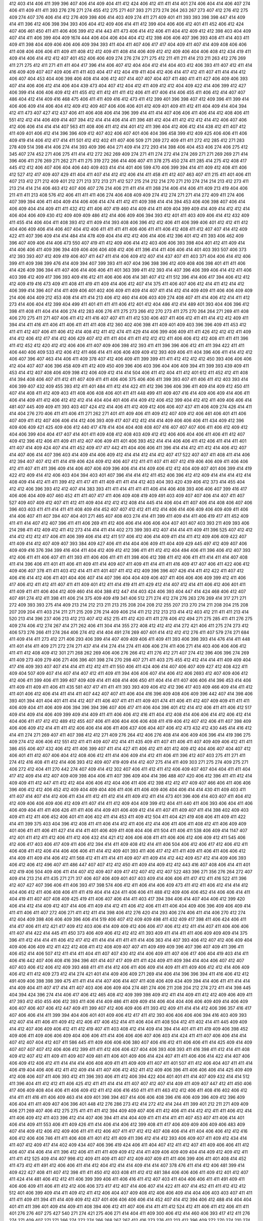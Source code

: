 412
403
414
406
411
399
396
407
406
414
409
404
411
412
424
406
412
411
411
414
401
274
406
404
414
406
407
274
406
411
409
411
411
393
276
276
271
274
455
412
275
271
407
393
271
273
274
264
263
267
273
407
412
276
412
275
409
274
407
376
406
414
412
276
409
398
406
414
403
409
274
411
271
409
401
411
393
393
398
398
447
414
409
414
411
396
412
406
398
394
393
406
404
412
409
406
414
411
412
399
404
406
406
412
401
411
452
406
412
424
407
406
461
450
411
411
406
406
399
412
414
443
411
473
406
414
412
406
411
404
412
409
412
412
398
403
404
409
407
414
411
406
399
404
409
1674
444
406
404
406
404
404
412
412
398
406
406
407
396
393
408
411
414
403
411
409
411
398
404
409
406
406
406
409
394
393
411
404
411
407
406
417
417
404
409
411
407
414
409
408
406
406
411
408
406
406
406
411
409
411
408
412
412
409
411
408
414
406
409
412
412
409
406
404
406
408
412
434
419
411
409
414
406
414
412
412
407
401
452
406
406
409
274
276
274
271
275
412
211
411
211
414
213
211
263
412
276
269
411
271
275
412
411
271
411
411
404
417
396
414
406
407
412
404
404
412
414
404
403
412
406
393
411
407
412
411
414
416
409
409
407
407
409
406
411
411
403
404
417
412
404
419
411
404
412
406
414
417
412
411
407
411
414
414
412
406
407
404
453
404
406
398
406
408
414
406
412
407
414
407
407
404
407
411
480
411
411
427
406
409
406
393
407
414
406
406
412
414
406
404
439
473
404
407
412
404
412
411
409
412
412
404
409
422
414
406
399
412
427
406
399
414
406
406
409
412
411
455
412
411
412
411
411
412
406
411
417
406
414
406
455
411
406
412
414
407
407
486
404
412
414
409
416
468
475
406
411
411
409
416
412
473
411
412
399
401
396
398
407
412
409
396
411
399
414
406
406
409
414
406
404
412
409
412
409
407
406
406
406
401
412
409
401
409
411
412
411
404
409
414
404
394
412
411
473
407
427
412
437
406
411
406
408
406
414
396
399
414
411
414
407
406
406
411
406
414
412
408
406
411
551
412
412
414
406
409
414
407
394
412
414
414
406
414
411
396
481
412
404
411
412
412
412
414
412
406
407
406
412
406
406
414
414
414
407
563
411
408
406
411
412
414
401
412
411
396
404
412
406
412
414
438
412
411
407
412
411
409
401
406
412
414
396
396
409
412
407
402
406
407
401
406
404
396
458
399
412
409
425
406
406
411
406
409
419
414
406
412
417
414
411
501
412
412
402
411
407
406
509
271
269
272
409
411
411
272
412
285
412
271
283
278
409
514
398
414
406
274
414
393
409
396
404
271
409
414
272
293
414
398
406
404
453
406
274
406
275
412
345
407
274
452
271
406
275
411
414
412
272
262
269
409
274
271
411
274
272
414
274
269
271
271
269
269
271
414
396
406
411
276
269
271
262
271
411
275
319
272
266
414
406
407
411
378
275
450
274
411
285
414
275
412
408
417
445
412
412
406
407
406
404
406
440
409
403
414
414
401
406
599
470
406
399
394
414
411
409
412
408
411
406
412
527
412
417
409
407
429
411
404
411
407
414
412
412
406
414
411
458
411
412
407
463
407
411
215
411
401
406
411
407
213
412
271
212
409
401
212
271
213
372
213
271
412
527
215
214
212
214
270
271
210
274
214
214
213
412
273
411
213
214
414
214
406
463
412
407
406
407
276
214
406
211
411
414
411
268
214
406
414
406
411
409
213
419
404
406
211
411
411
213
408
576
412
406
411
411
411
406
274
406
408
409
409
274
412
274
271
271
414
272
409
411
274
406
407
399
394
406
411
404
409
414
406
406
414
474
411
412
411
409
398
414
414
394
453
406
406
398
407
406
414
406
409
404
414
409
411
411
432
412
411
406
407
419
460
414
409
414
411
409
404
399
409
414
409
414
412
412
414
406
404
406
409
430
412
409
409
409
486
412
414
406
409
406
394
393
412
401
411
403
409
406
414
412
432
409
411
455
414
406
404
411
408
393
412
411
409
414
393
408
406
396
412
412
406
411
406
399
406
401
412
412
411
412
404
406
409
406
414
406
407
404
412
406
411
411
411
411
406
406
411
411
406
412
408
411
412
407
407
414
412
409
422
411
407
396
409
414
414
484
414
478
409
404
414
412
412
406
414
406
412
396
401
412
411
393
406
462
409
396
407
409
406
414
406
473
550
407
419
411
412
409
406
414
412
403
406
406
393
398
404
401
412
411
409
414
414
406
406
411
409
396
394
409
406
406
406
408
412
406
411
396
414
411
406
406
414
401
403
393
507
406
373
412
393
393
407
412
409
419
406
407
411
447
411
414
406
409
412
407
414
437
407
411
403
371
404
406
414
412
406
399
411
409
398
399
476
414
409
394
407
399
393
411
407
404
396
398
396
412
409
408
406
398
401
411
411
406
414
426
409
396
394
411
407
406
414
406
406
411
401
363
399
411
412
393
414
407
396
406
399
406
414
412
411
406
403
398
412
409
417
396
393
409
416
412
411
406
406
406
414
381
407
412
411
512
396
414
406
417
394
406
412
412
412
409
419
416
473
409
411
408
411
419
411
409
414
406
412
407
414
375
411
406
407
406
412
414
411
412
414
412
406
399
414
396
407
414
411
409
406
401
402
406
409
411
409
414
407
411
414
412
414
409
409
411
406
406
409
409
214
406
404
409
212
453
408
414
411
414
213
406
412
460
414
406
403
409
274
408
407
411
414
406
412
414
411
412
273
414
406
404
412
399
404
499
411
401
411
411
411
406
412
401
412
404
486
412
414
489
401
393
404
406
396
412
398
411
408
411
404
414
406
274
412
283
406
276
411
275
273
266
412
270
273
411
275
270
264
264
271
269
411
408
406
270
275
411
271
407
406
411
412
411
416
407
407
411
411
412
530
406
407
411
406
412
411
411
414
412
412
409
411
394
414
411
416
411
406
411
406
411
411
411
408
412
360
402
406
398
411
409
401
409
403
396
396
409
411
453
412
411
411
412
407
406
411
406
412
414
408
412
411
412
474
411
429
414
406
399
406
409
411
411
426
412
412
412
411
409
414
412
406
412
417
414
412
406
429
407
412
411
411
404
411
411
412
412
412
411
406
406
412
412
408
411
411
411
396
411
412
452
412
420
412
412
406
406
411
407
409
406
398
412
393
411
411
396
396
406
412
411
411
394
422
411
411
406
440
406
409
533
412
406
412
411
466
414
411
406
406
409
409
412
393
409
406
411
404
396
406
411
414
412
412
406
407
396
407
463
414
406
411
409
378
407
412
406
409
411
399
399
411
411
412
412
412
412
450
393
406
406
406
412
404
407
407
406
396
458
409
411
412
409
450
409
396
406
403
396
404
406
409
394
411
399
393
439
409
411
453
414
412
407
408
406
409
398
412
406
409
412
414
414
504
406
411
412
404
411
412
401
612
411
452
412
411
408
414
394
408
406
407
411
412
411
407
409
411
411
406
406
375
406
406
411
399
393
407
411
406
411
412
403
393
414
406
399
407
432
409
455
393
412
411
401
484
411
412
414
422
411
412
396
396
406
396
411
409
414
409
412
450
411
407
414
408
411
412
409
403
411
408
406
408
406
401
411
411
448
499
411
409
407
416
414
409
406
409
414
406
411
406
414
409
411
412
406
412
412
412
414
404
404
401
406
414
409
412
406
452
399
404
412
412
411
409
406
406
414
481
407
445
409
409
411
393
403
407
424
412
414
406
411
412
409
412
406
406
407
437
411
406
409
274
426
414
411
414
404
276
270
406
411
411
406
411
271
262
271
401
411
409
406
411
409
412
407
409
412
406
461
406
401
411
406
407
409
411
412
407
406
406
414
412
406
393
409
417
407
412
412
414
414
409
406
406
406
411
434
409
412
396
409
406
409
421
425
409
406
412
440
417
478
414
404
404
408
408
407
416
407
407
407
406
411
406
412
409
412
404
406
399
404
404
417
407
414
401
411
409
408
412
408
403
409
412
412
406
406
404
406
411
406
411
412
407
409
412
396
412
406
411
409
411
412
407
406
409
411
401
406
393
452
414
414
406
406
411
412
406
411
414
411
401
411
407
414
409
424
407
414
411
452
409
417
417
442
411
404
406
406
411
396
414
414
412
411
412
414
406
412
407
414
407
406
414
407
396
403
414
409
414
406
409
412
414
414
412
414
412
407
417
522
407
407
411
408
411
414
406
412
394
407
407
412
411
414
419
406
424
409
412
406
407
412
411
411
407
411
407
412
419
406
406
409
411
406
406
412
411
407
411
411
396
409
414
406
407
406
409
396
406
414
414
409
406
412
412
404
409
407
401
406
399
414
419
422
412
409
414
412
406
403
404
394
403
401
407
396
414
414
412
411
452
406
396
412
412
409
414
414
414
412
414
408
409
414
412
411
411
399
412
411
417
411
411
409
411
411
414
412
403
404
393
420
439
406
412
373
414
455
404
412
412
406
396
393
412
412
407
414
383
393
411
411
414
411
411
411
406
414
406
408
393
406
406
407
399
416
417
406
406
404
409
407
460
452
411
411
407
417
411
406
409
408
419
409
491
403
409
407
407
406
414
407
411
407
527
409
407
409
412
407
411
412
411
409
404
412
412
412
408
414
445
414
406
404
411
407
406
414
408
406
407
406
396
403
403
411
411
414
411
411
408
409
414
452
407
407
412
412
411
412
414
406
414
406
409
406
409
409
411
406
414
406
407
411
407
394
407
404
401
271
465
407
408
403
274
414
411
399
411
409
414
411
406
419
417
411
452
409
411
411
414
407
412
407
396
411
411
406
269
411
412
406
406
414
406
406
404
407
401
407
403
393
211
409
393
406
214
298
411
412
409
412
411
412
273
414
414
411
414
402
273
399
393
412
407
414
414
411
409
411
396
525
407
412
412
414
412
412
412
417
406
411
406
399
406
414
412
411
517
406
412
406
414
409
411
414
411
412
409
406
409
422
407
411
409
414
412
407
409
407
393
384
409
427
406
411
414
404
406
409
411
404
409
429
445
497
412
409
407
406
409
409
416
376
394
399
416
404
411
404
412
409
412
412
396
411
411
412
412
404
494
406
411
396
406
412
407
393
412
406
411
411
406
407
411
411
393
411
406
406
411
411
411
398
406
412
398
411
412
406
411
411
414
411
414
407
408
411
414
396
406
411
401
411
406
411
409
411
414
409
407
411
409
411
414
411
411
416
409
417
407
406
411
422
406
412
409
406
407
378
411
411
403
412
414
411
411
401
407
411
412
412
409
396
396
407
426
414
411
412
422
411
407
412
406
416
414
412
406
411
401
404
406
407
414
407
396
404
404
409
406
407
411
406
406
406
409
399
412
411
406
417
406
412
411
412
411
407
411
411
409
401
412
411
414
419
411
411
429
412
414
407
412
414
411
406
412
406
401
411
411
409
411
411
406
404
412
409
460
414
404
388
412
447
414
403
424
406
393
404
447
414
424
468
406
412
407
407
491
274
412
411
398
411
406
214
375
409
409
419
341
406
512
271
274
412
274
276
263
276
269
414
317
271
271
272
409
393
393
275
414
409
213
214
212
213
211
213
215
208
204
208
212
255
207
213
270
214
211
208
204
215
208
207
209
204
411
403
214
211
271
215
209
276
214
409
406
214
411
212
212
213
213
414
412
403
412
211
411
411
213
414
520
213
414
396
237
406
213
412
213
407
412
452
215
411
412
420
411
411
278
406
412
494
271
275
285
411
411
276
275
409
274
406
412
274
267
414
271
262
406
411
304
414
355
272
408
412
412
412
414
272
421
406
411
275
274
273
412
406
573
276
266
411
274
264
406
274
412
414
404
491
274
269
407
401
414
412
412
412
276
411
407
579
274
271
684
411
409
414
411
273
412
271
406
293
406
399
414
407
409
409
406
411
409
411
393
406
398
393
414
476
414
411
448
411
401
414
411
409
271
272
274
271
437
414
414
274
414
274
411
406
406
274
411
406
271
414
403
406
406
406
412
411
411
412
408
409
412
301
271
268
262
269
406
406
276
266
412
411
276
412
271
407
274
412
396
406
396
274
269
411
409
273
409
279
406
271
406
396
401
398
274
270
298
407
271
411
403
275
455
412
412
414
414
411
409
409
404
417
416
409
393
407
407
414
414
411
412
412
411
411
550
406
411
424
406
414
407
406
407
409
427
412
408
422
411
409
404
507
409
407
414
407
414
407
412
411
409
411
394
406
406
407
414
406
412
406
2693
412
407
409
406
412
412
406
411
399
406
411
399
407
409
409
414
411
408
414
406
450
411
404
414
411
407
406
406
414
396
453
414
406
411
409
411
409
411
406
411
435
581
407
417
411
411
411
393
393
409
406
412
412
396
417
403
409
466
409
414
411
412
411
401
406
412
406
414
411
414
411
407
442
407
407
411
406
404
416
396
409
408
406
409
396
442
407
414
398
406
393
401
394
401
404
401
411
414
412
407
411
406
407
411
411
411
409
401
474
411
406
411
412
407
409
409
411
411
411
406
409
404
411
406
409
406
394
396
394
396
407
406
417
411
406
404
396
401
412
414
412
406
411
411
406
412
517
409
414
409
414
406
409
399
409
414
409
411
411
406
406
412
416
411
404
412
408
414
406
406
414
412
406
412
414
404
406
411
417
412
412
489
412
455
407
406
411
406
404
406
406
408
411
419
406
412
407
412
406
411
407
398
409
406
406
409
412
414
411
411
412
406
406
414
406
411
406
437
406
404
407
406
412
473
432
412
430
445
414
416
412
414
411
274
271
269
407
411
407
398
412
412
271
409
276
264
412
406
276
408
414
406
409
406
396
414
419
396
275
409
274
412
406
406
412
551
412
411
411
409
407
412
414
411
435
409
411
407
411
406
411
407
409
409
406
412
411
411
386
455
406
407
432
406
412
411
406
399
407
411
414
427
411
406
412
411
401
412
409
412
404
406
407
404
407
412
406
401
411
412
407
406
404
412
408
406
412
411
414
406
409
414
412
411
406
411
396
412
407
403
275
411
271
411
274
412
416
408
411
412
414
406
393
412
409
407
419
409
414
412
407
275
414
411
409
303
271
275
274
409
275
271
406
272
412
404
411
270
442
274
407
409
414
412
302
407
406
411
412
411
412
406
409
407
407
404
404
411
411
404
417
412
409
414
412
407
409
409
398
404
406
411
407
396
409
404
414
396
488
407
420
406
412
396
411
411
412
414
409
409
411
412
447
411
412
412
404
406
406
412
404
406
411
406
412
398
412
412
417
409
407
466
406
411
406
406
396
406
412
412
406
452
412
409
404
409
404
406
411
406
411
406
409
406
404
406
414
414
430
411
409
403
411
411
407
414
407
414
412
406
411
434
411
412
411
412
414
411
409
412
411
414
473
401
396
406
414
403
407
411
404
412
412
409
406
406
409
406
412
409
411
407
414
411
412
409
404
409
399
412
404
411
440
411
406
393
406
404
411
406
406
409
404
411
411
406
426
411
411
406
414
409
401
406
409
412
414
411
407
411
409
407
411
414
398
402
409
403
409
411
412
411
406
452
406
401
411
406
402
411
414
453
411
409
412
504
411
404
421
419
408
406
411
409
411
422
414
411
399
375
403
404
396
412
408
411
411
406
414
412
411
406
412
414
406
411
406
411
408
412
411
406
409
409
401
406
411
411
406
411
427
414
414
411
401
406
409
411
408
404
406
411
504
411
406
411
538
406
409
414
1147
407
412
401
411
412
411
412
406
411
412
406
432
414
421
412
406
406
408
411
411
406
406
412
406
409
412
411
545
406
412
406
417
403
406
417
409
411
406
412
394
414
411
409
408
412
414
411
406
504
406
412
406
417
412
406
412
411
406
408
411
412
406
414
406
406
406
411
414
412
409
401
393
411
406
417
412
411
411
409
411
406
411
406
406
412
414
409
411
409
414
406
412
411
568
412
411
411
414
411
409
407
411
409
414
412
442
409
457
412
414
409
406
393
406
412
406
412
496
407
411
486
447
407
407
412
412
450
411
409
414
409
412
412
443
416
407
408
406
414
411
401
412
419
406
504
409
406
411
414
407
412
409
407
409
417
412
407
412
412
407
522
483
396
271
356
276
264
272
407
409
414
213
214
411
435
271
271
317
406
407
406
409
401
407
403
409
414
406
406
411
417
412
411
416
522
411
396
412
407
427
407
396
406
411
406
393
417
398
574
406
412
411
406
414
406
409
473
411
412
411
406
412
414
414
412
404
406
412
411
406
408
406
411
411
419
404
414
424
411
406
406
411
488
412
409
406
406
452
414
406
406
414
411
404
419
411
407
407
408
409
425
419
411
406
407
406
414
411
403
417
394
394
406
414
407
404
406
412
399
420
406
414
412
414
409
412
407
414
406
411
409
414
412
411
406
412
406
411
411
406
404
409
406
396
409
406
409
414
411
411
406
411
407
272
406
271
411
412
411
414
398
406
412
276
420
414
293
406
274
406
411
414
406
270
412
274
412
404
409
398
406
406
409
396
406
414
519
406
407
412
409
409
498
411
432
409
417
398
411
406
424
406
411
414
417
406
411
412
421
417
409
412
403
406
414
409
409
412
406
406
417
406
412
412
411
414
407
411
406
406
406
411
407
414
422
414
445
411
450
373
406
409
406
412
412
412
411
393
409
411
414
411
411
406
409
409
409
414
375
396
411
412
414
414
411
406
412
417
412
411
414
414
411
411
411
414
406
363
414
407
393
406
412
407
412
406
409
404
409
406
406
409
412
411
422
412
408
411
412
408
409
407
407
411
409
499
409
396
407
396
407
409
411
396
411
406
452
414
406
507
412
411
414
411
404
411
407
407
430
412
414
406
409
411
407
406
417
406
404
419
403
414
411
406
416
442
407
406
408
416
394
396
401
414
407
417
409
411
411
424
409
411
409
394
414
404
406
407
412
407
407
403
406
412
406
412
409
393
468
411
411
414
412
406
411
406
409
414
409
411
411
409
406
412
412
414
406
409
406
412
411
412
409
273
412
414
274
421
401
414
409
406
409
271
269
414
406
414
396
396
394
411
416
406
412
412
491
409
406
398
398
399
475
411
411
414
414
407
406
414
407
411
408
406
409
434
409
394
414
406
411
411
414
414
414
409
404
411
407
417
414
411
407
403
406
406
409
404
274
481
274
406
211
208
204
212
274
272
411
414
398
445
404
394
424
396
274
414
406
417
406
412
465
408
412
409
399
398
409
412
411
414
409
411
412
412
409
406
409
411
417
393
412
450
455
406
412
393
411
406
414
409
486
411
409
409
414
406
404
404
406
406
409
409
414
406
409
406
407
406
407
406
412
447
409
411
399
407
412
406
409
406
411
393
412
409
411
414
414
412
406
396
357
416
417
407
406
406
414
411
399
394
404
406
401
401
409
406
412
417
411
412
393
406
406
406
406
394
416
403
409
393
412
407
414
411
406
411
409
412
412
406
417
406
452
414
411
406
404
411
408
504
412
411
402
414
411
445
409
409
414
412
407
406
409
406
412
411
412
419
407
411
403
408
412
414
409
414
394
414
401
411
411
419
409
406
398
452
409
406
411
409
406
406
409
404
406
406
411
414
406
406
406
407
406
403
414
424
411
411
407
406
406
414
414
407
412
407
404
412
407
411
586
445
411
409
406
406
406
380
407
406
416
412
411
406
406
411
414
425
409
414
409
407
407
407
407
412
406
406
412
399
411
411
412
406
406
427
404
406
393
408
393
411
416
398
411
412
414
411
408
409
412
407
412
411
409
411
409
407
409
481
411
406
401
409
406
414
424
407
411
411
406
406
414
422
414
407
406
406
409
412
406
412
411
414
414
414
406
408
409
411
411
409
409
411
407
411
401
507
411
412
406
404
407
411
411
414
406
419
404
406
406
412
411
412
409
414
411
407
406
412
452
411
412
409
406
396
411
406
406
406
414
425
409
409
412
408
406
407
411
406
393
412
411
396
393
406
411
412
406
394
422
404
401
401
411
414
407
409
432
414
414
512
411
396
404
411
412
412
411
406
425
412
411
411
414
414
411
407
407
412
407
414
409
411
409
407
447
412
411
450
406
417
406
409
408
404
406
411
406
409
412
411
412
406
416
450
411
411
411
463
412
412
406
411
408
416
402
406
412
414
411
411
416
411
406
409
463
414
409
401
398
394
407
414
406
406
408
396
416
406
409
396
409
412
396
409
406
404
411
411
409
407
406
396
401
448
412
276
286
273
412
414
272
412
414
244
411
399
401
212
211
271
409
409
406
271
269
407
406
412
275
275
411
411
411
412
394
409
409
407
406
411
412
406
411
414
412
412
411
411
406
412
414
411
406
409
412
411
403
396
412
414
407
406
394
411
414
404
409
411
411
414
411
411
407
453
407
411
406
414
401
406
414
409
411
553
406
411
409
426
411
414
406
414
406
412
399
408
411
417
406
409
409
406
409
406
483
409
407
414
409
412
406
412
409
406
411
411
412
406
407
411
417
412
412
407
408
406
414
411
404
406
406
412
412
416
406
412
406
406
746
411
411
406
408
411
401
412
411
409
411
396
412
414
412
393
406
409
407
411
409
412
434
414
411
407
412
409
417
414
402
409
434
407
406
396
419
424
406
411
404
407
412
411
412
407
411
409
406
406
411
412
406
407
414
406
414
411
396
412
406
411
411
411
409
409
412
414
411
409
406
409
409
404
414
409
412
409
412
411
411
411
412
525
409
414
407
998
412
409
411
409
411
407
412
409
407
409
411
411
406
399
406
411
401
408
414
452
411
473
412
411
491
412
406
406
411
414
412
404
412
414
414
409
414
414
407
378
476
411
414
412
406
481
399
414
409
422
427
408
411
407
412
398
411
411
450
412
403
408
411
412
412
481
384
406
406
406
411
409
412
401
412
407
411
424
414
481
406
412
412
411
406
399
399
406
411
406
416
411
412
407
403
411
404
406
406
411
411
491
409
411
406
406
409
411
406
411
412
412
406
406
373
417
412
407
414
406
407
414
422
411
407
414
452
411
411
412
412
412
512
401
406
399
409
414
411
409
412
411
412
406
404
407
409
408
412
406
406
409
414
404
406
403
403
407
411
411
411
411
409
411
394
411
414
409
409
412
437
401
406
406
406
406
414
452
407
414
412
394
406
412
488
414
404
404
401
411
411
396
401
409
414
409
411
408
394
406
412
411
407
406
414
411
411
412
524
412
411
406
411
412
406
411
411
401
276
276
407
275
427
540
271
274
421
275
406
271
414
404
411
409
300
406
412
414
460
406
393
417
412
411
276
274
271
409
407
271
271
266
274
272
274
266
268
267
267
412
416
273
276
412
213
412
396
409
272
270
274
210
274
280
213
275
210
204
271
213
207
409
271
277
276
211
275
411
271
409
213
213
412
398
271
273
270
274
210
274
412
214
210
211
218
411
406
414
412
411
411
213
204
412
406
212
206
212
213
406
414
414
407
411
406
393
271
280
263
271
407
270
277
264
411
411
274
406
414
409
411
412
414
411
407
412
416
407
406
399
419
406
406
412
411
409
411
407
411
407
414
407
406
398
409
414
403
411
409
407
414
414
407
412
406
401
396
445
409
414
412
411
411
411
393
419
406
378
411
409
406
412
406
407
409
407
411
409
391
406
416
406
406
421
406
411
412
406
414
406
406
407
406
396
427
409
411
406
406
412
394
411
512
414
412
402
393
409
408
406
406
406
409
411
406
414
411
411
543
411
409
411
401
409
417
411
414
406
406
414
406
412
399
407
411
398
411
406
411
394
396
393
399
406
417
455
412
409
408
411
443
409
409
407
412
412
414
407
412
411
381
412
398
408
478
406
408
407
399
412
406
406
411
412
406
406
412
411
409
412
411
411
406
414
399
407
411
414
411
406
411
404
411
412
394
407
411
406
427
412
412
448
414
398
414
396
411
414
406
409
407
412
411
406
396
407
411
412
407
406
414
412
406
411
499
407
407
409
409
409
412
411
412
414
414
409
412
409
406
406
407
411
453
409
404
403
394
414
406
435
491
407
417
414
411
401
401
412
411
412
407
520
409
435
411
407
411
406
406
411
407
412
411
406
414
406
411
406
445
406
411
412
412
409
406
414
412
409
406
411
407
409
406
403
409
414
411
407
407
422
450
409
414
406
414
406
406
512
406
409
393
408
409
406
504
407
527
411
411
406
412
411
411
393
411
421
412
412
411
411
416
412
406
399
412
411
409
404
407
409
407
414
404
407
414
409
404
401
406
414
406
414
422
406
408
406
406
411
407
412
414
406
411
404
412
412
401
404
407
412
411
429
406
442
407
411
414
417
412
406
406
411
412
414
414
412
412
444
414
407
417
416
411
414
411
412
274
473
274
409
402
406
411
213
216
209
406
396
213
216
406
412
414
406
427
414
411
406
404
407
412
403
411
408
275
411
404
414
414
524
404
625
271
406
274
262
406
274
272
414
409
411
302
411
411
412
411
411
396
406
414
414
411
414
437
409
407
406
401
412
402
412
411
411
406
412
406
406
411
414
406
414
396
411
401
412
409
409
412
393
401
409
406
406
406
393
412
414
437
406
417
414
401
406
422
411
409
407
406
414
406
412
473
406
412
412
421
492
406
378
403
406
414
411
414
411
406
406
407
412
412
403
406
412
409
414
411
411
409
411
414
404
411
414
414
445
455
396
416
406
404
406
409
406
393
474
406
411
394
422
407
414
406
411
412
406
406
412
414
416
417
406
414
412
406
412
407
412
425
409
411
404
417
406
426
414
409
414
406
406
406
476
458
409
411
412
406
406
412
412
409
412
411
414
406
411
476
411
409
422
409
406
411
424
414
411
417
409
407
401
399
419
407
407
417
409
401
553
409
419
530
412
414
414
406
411
408
412
403
409
412
408
412
411
411
406
414
411
412
406
407
411
4405
437
409
396
408
412
402
409
399
407
411
406
406
406
407
411
411
408
399
406
440
411
407
412
414
414
407
411
411
412
407
412
411
411
414
409
543
412
406
411
411
412
411
407
414
411
409
411
412
466
414
396
407
412
406
411
407
414
406
414
407
411
406
403
406
414
409
409
411
416
408
394
448
412
409
411
409
412
411
404
414
409
407
440
494
407
411
406
406
409
435
411
453
407
414
412
484
432
406
409
545
452
406
412
409
453
411
406
411
412
401
406
412
409
406
412
396
411
406
406
406
411
406
411
414
412
406
408
406
412
411
414
407
409
409
430
406
412
409
411
406
404
407
409
412
406
411
393
411
404
394
406
409
406
404
412
412
412
412
407
412
409
411
406
417
412
409
411
409
411
406
398
409
408
411
429
414
406
378
406
411
412
409
455
406
422
453
403
407
412
401
411
411
435
406
401
406
414
412
416
424
412
406
412
399
396
546
407
412
406
412
412
407
411
406
403
403
352
412
412
411
275
411
406
412
398
504
409
212
207
411
412
215
412
218
409
411
399
214
412
213
411
214
213
211
209
220
411
406
411
409
411
411
412
416
406
393
273
274
411
409
452
406
412
411
314
406
417
274
277
411
275
409
411
412
414
276
406
288
412
274
274
406
401
406
409
452
406
406
406
406
406
411
419
401
406
406
412
406
411
414
414
517
404
409
414
412
406
401
409
411
411
406
412
404
411
406
406
458
416
409
411
409
409
412
409
427
414
411
404
411
406
407
409
452
409
393
411
406
412
411
476
409
411
411
406
396
407
414
432
408
412
412
406
408
404
409
406
412
412
414
406
414
406
411
414
411
411
411
406
412
412
412
401
442
416
414
406
407
406
412
411
411
412
398
406
399
402
394
396
406
414
406
411
412
412
411
412
406
409
407
411
406
406
412
443
407
406
421
409
394
411
411
411
411
412
406
412
408
407
404
403
417
412
409
406
411
406
408
407
409
406
412
409
406
406
406
412
412
406
411
434
411
399
406
412
408
414
409
411
429
1280
411
411
396
409
406
406
409
412
411
406
411
414
422
375
409
406
412
424
412
412
422
406
406
414
407
412
412
414
411
409
398
404
411
409
409
412
406
414
393
412
404
406
406
409
412
406
411
414
414
407
30469
406
409
463
409
412
406
414
457
411
409
409
404
404
414
411
396
481
468
452
468
406
409
409
412
404
414
414
406
404
411
406
411
409
432
414
414
407
406
411
411
411
411
407
414
406
399
414
406
409
408
483
409
411
414
403
407
412
409
412
406
406
406
486
409
414
408
406
412
406
412
409
414
548
406
414
414
398
393
411
411
412
409
412
406
411
457
411
407
414
416
411
408
404
401
398
406
411
406
414
406
403
406
412
401
404
414
411
414
406
409
417
411
414
411
403
412
407
406
396
407
411
411
409
412
409
406
406
407
409
409
414
407
409
404
409
411
407
412
412
411
403
408
409
407
494
412
406
401
414
403
394
409
406
406
275
409
275
266
274
406
411
411
411
412
401
403
409
417
409
515
412
414
403
274
275
437
271
411
396
393
404
401
414
407
406
414
407
473
414
412
412
414
412
411
404
399
411
411
396
401
412
406
406
406
213
409
401
412
274
411
406
280
277
269
409
416
411
406
406
406
409
276
403
411
404
409
409
406
412
406
414
404
407
407
412
414
411
409
409
414
404
407
394
409
406
407
412
411
407
414
401
406
411
411
406
414
412
403
434
406
411
399
406
409
412
407
411
406
398
407
411
406
398
411
406
412
411
406
404
404
476
412
409
409
411
406
409
411
419
411
406
411
394
398
393
401
406
407
408
411
411
409
411
393
411
404
453
407
409
406
411
406
414
412
409
406
406
414
409
398
430
403
499
406
396
414
408
409
465
409
406
408
409
414
411
411
453
412
414
442
406
411
412
406
905
411
414
414
406
406
406
417
401
407
406
409
411
411
412
406
401
406
411
407
414
412
401
407
414
406
407
393
406
393
412
409
411
412
412
416
412
407
412
406
529
409
407
412
414
406
406
406
416
417
407
406
473
406
412
409
407
412
406
414
411
412
412
399
404
411
411
406
414
396
419
411
406
409
406
407
393
411
411
406
412
409
404
402
406
411
411
396
409
409
411
393
414
411
412
442
401
411
406
414
406
411
406
411
396
411
409
411
412
399
411
407
401
406
411
378
411
399
409
414
412
414
412
407
473
404
414
406
411
409
403
407
411
409
411
458
414
411
393
406
407
406
407
564
409
412
414
404
406
411
406
411
412
414
406
407
409
408
411
406
411
408
408
409
411
411
412
396
409
414
407
412
409
411
412
414
407
414
419
409
411
406
414
411
407
412
406
411
406
409
409
412
406
402
408
411
406
406
412
407
414
411
408
412
414
414
414
411
414
399
412
412
409
396
406
406
401
412
406
512
599
411
412
411
468
414
411
404
408
393
407
439
412
401
409
406
414
412
407
411
411
409
406
408
411
411
409
411
406
404
412
409
406
408
406
427
414
412
412
412
414
414
412
409
602
383
411
452
478
404
409
411
561
406
411
407
412
412
411
406
411
407
409
412
406
452
406
406
406
380
411
406
411
411
412
427
414
409
414
411
412
406
409
412
414
414
409
411
409
408
412
399
403
409
417
411
411
412
412
408
403
409
412
324
409
411
273
274
411
406
271
412
406
274
411
409
396
411
411
399
411
407
406
406
213
204
204
411
214
406
401
406
414
394
404
394
402
396
271
273
414
409
411
407
406
412
271
520
1363
417
411
412
408
409
406
411
401
396
476
409
411
411
406
406
393
411
411
412
386
414
406
412
411
412
406
398
411
393
406
406
414
412
406
411
483
407
476
414
402
404
411
411
491
406
411
406
414
411
414
412
406
407
407
409
411
412
412
414
414
411
409
271
406
582
412
411
403
409
414
404
411
412
274
407
414
276
278
414
429
273
411
273
264
414
274
264
274
269
409
273
409
274
269
280
269
411
275
414
276
414
411
276
267
266
267
273
267
269
412
276
411
272
411
272
269
269
271
409
274
412
406
412
271
407
250
414
411
274
406
274
412
274
406
406
319
406
273
271
414
406
458
407
409
409
414
411
396
412
411
404
380
411
412
411
406
403
394
409
473
411
406
412
411
412
414
408
409
401
414
406
414
414
407
407
412
420
406
412
408
404
406
412
394
399
406
407
406
406
406
414
412
411
407
411
396
407
414
406
406
406
411
414
411
406
412
399
411
406
406
411
491
411
401
407
406
409
409
399
414
414
412
411
409
412
393
407
443
411
406
414
411
411
407
414
399
409
401
412
406
409
409
406
411
411
406
412
411
411
414
406
393
406
407
406
403
648
448
393
394
394
406
412
407
411
429
406
412
414
407
411
424
411
412
409
411
406
398
409
409
412
412
409
409
412
411
412
468
407
406
408
412
407
411
406
404
411
409
414
414
414
442
406
401
407
411
412
404
394
409
396
406
406
406
412
425
411
411
412
409
411
411
412
411
412
412
412
411
409
412
403
404
411
404
412
411
412
406
406
401
407
411
406
411
414
393
399
406
409
401
401
399
407
412
407
414
414
411
411
411
409
412
406
409
404
399
406
409
406
406
411
394
412
408
412
414
501
412
411
406
403
406
412
476
411
406
412
406
419
406
406
404
412
416
408
407
432
393
407
403
409
414
409
406
414
414
411
456
522
409
414
406
411
399
406
414
411
414
411
414
399
396
412
409
412
412
275
407
278
276
412
406
411
409
412
213
407
406
414
412
411
273
262
452
274
411
416
409
402
401
409
411
406
393
411
408
411
399
406
407
412
406
404
453
406
408
411
406
411
411
409
407
409
411
406
422
407
422
412
404
406
406
411
411
412
396
408
412
406
412
412
398
414
396
412
411
406
411
409
403
406
406
412
412
396
412
406
414
407
412
414
409
407
409
407
411
409
406
407
406
411
406
403
412
411
409
401
398
409
414
411
411
411
412
412
412
414
406
411
414
427
411
406
406
406
412
409
558
417
411
414
403
406
414
376
406
420
406
452
412
411
406
409
406
411
411
406
414
406
407
411
406
414
414
396
406
411
406
411
407
406
412
401
411
406
406
407
411
406
411
409
411
411
406
411
412
409
406
406
414
406
414
411
416
409
414
409
409
407
412
406
411
412
407
414
412
409
414
414
406
411
411
414
409
409
411
409
411
406
414
409
412
417
404
406
407
406
407
394
409
409
411
406
411
412
409
414
406
486
412
406
409
412
419
406
406
407
411
461
437
414
409
411
407
409
409
408
406
407
412
411
412
450
409
411
412
404
416
407
411
412
411
386
411
409
406
414
411
411
414
414
411
411
491
412
409
407
414
411
412
443
424
412
411
417
406
411
411
406
403
412
407
406
409
411
507
414
411
407
409
411
409
406
406
411
409
412
443
409
412
411
411
412
411
414
411
411
511
409
396
407
406
406
412
479
378
411
409
409
411
394
406
407
411
406
406
399
409
411
404
411
406
406
409
406
409
411
416
880
396
412
412
411
409
411
411
412
414
414
406
409
411
394
411
411
411
406
412
406
411
414
401
396
406
407
411
406
404
409
414
393
393
476
396
411
412
401
489
414
411
406
414
406
399
412
406
409
576
412
411
414
406
406
453
412
474
407
411
414
399
412
411
412
411
412
407
406
411
412
411
412
411
414
411
411
411
407
416
409
447
406
406
403
409
414
411
401
404
406
412
411
473
414
443
406
406
404
458
414
414
412
414
407
412
406
406
398
417
409
414
406
399
470
407
407
402
411
404
407
406
411
404
407
403
276
283
407
406
409
406
270
271
411
271
273
406
412
414
407
212
411
411
407
210
406
406
411
406
412
406
214
231
211
212
409
215
411
416
213
622
412
411
214
414
411
411
408
406
212
204
412
422
409
408
275
409
276
406
275
411
273
275
269
274
269
272
406
411
276
411
412
409
279
412
274
273
262
264
263
412
401
409
275
376
414
270
412
411
412
486
409
408
409
406
401
273
407
407
411
404
412
393
411
414
412
473
412
407
407
414
401
407
407
412
409
412
406
412
401
404
414
378
414
414
412
412
409
411
406
412
375
404
401
412
407
458
407
407
411
401
407
407
416
404
420
414
411
412
403
409
380
414
407
429
407
406
409
404
391
411
378
411
412
406
404
406
412
404
406
409
411
412
406
406
409
411
411
406
412
409
407
412
412
414
411
406
409
414
407
411
412
409
401
409
409
401
406
417
411
396
404
406
411
404
412
412
417
404
409
401
406
274
273
424
271
414
275
411
422
406
275
406
396
414
393
406
406
278
276
274
406
429
407
407
409
409
414
406
412
412
411
406
411
412
411
409
453
409
412
412
417
422
409
406
407
407
411
411
412
414
414
407
401
424
453
406
411
404
409
414
406
408
412
443
406
414
414
411
412
412
404
409
403
406
406
406
407
406
414
406
406
419
412
407
406
406
409
411
406
412
411
414
404
404
409
401
411
411
411
406
411
412
412
407
409
401
401
411
414
411
411
414
411
412
417
414
404
407
404
411
412
406
406
406
411
406
414
411
407
414
412
406
414
406
412
406
411
412
411
584
409
411
414
411
414
406
412
398
406
406
412
407
407
394
414
412
408
409
412
401
406
406
411
396
406
399
409
380
411
411
412
411
406
411
445
386
414
417
411
406
411
412
404
411
407
407
414
411
411
394
407
407
406
407
406
416
411
414
414
401
414
414
476
509
412
496
406
409
404
406
406
414
409
394
407
411
411
404
406
407
406
409
411
408
406
409
411
414
411
412
411
412
450
409
393
406
407
411
406
406
393
406
409
412
412
412
406
414
411
408
398
412
409
409
411
407
406
412
411
409
407
414
393
412
460
409
409
407
411
430
409
432
407
419
411
213
205
204
411
407
414
411
411
412
406
406
214
208
210
412
393
213
408
407
213
450
406
409
213
411
399
406
406
412
416
412
214
214
488
406
412
411
412
409
414
213
453
212
208
432
396
411
211
411
396
411
407
213
412
460
212
204
213
412
212
211
211
212
411
407
406
406
412
404
403
298
266
412
491
270
267
271
411
411
412
406
273
269
271
271
412
274
406
406
274
262
414
416
275
275
412
393
406
407
401
411
276
406
274
411
412
411
274
324
273
272
406
276
271
411
285
273
279
271
406
450
269
273
407
274
271
269
409
321
412
272
406
399
401
270
411
412
274
414
409
404
271
419
406
411
406
275
408
411
406
411
274
268
411
411
276
411
411
274
411
406
411
504
412
276
411
275
414
412
411
412
406
411
411
406
412
409
412
414
396
407
394
406
450
411
396
476
414
411
411
411
411
461
406
403
402
416
411
412
409
414
407
407
406
417
404
411
414
411
452
470
414
406
416
411
409
411
411
406
406
407
414
458
408
412
411
393
394
414
411
406
406
407
411
404
411
414
406
408
411
419
406
406
411
463
475
406
411
407
409
396
409
412
494
406
427
411
394
406
411
406
437
403
401
406
411
406
409
406
414
406
412
414
409
406
411
411
407
399
412
406
407
406
406
412
409
393
401
406
442
412
411
412
396
414
404
411
411
406
412
411
412
404
414
412
399
411
409
414
414
406
412
411
460
409
409
414
414
409
406
404
406
412
412
412
401
401
406
409
406
412
406
404
406
411
407
409
406
443
414
412
411
406
406
396
406
411
412
406
406
401
414
417
404
404
404
411
414
411
412
406
406
406
411
411
406
416
412
411
406
407
411
412
409
406
407
406
412
443
406
399
440
420
411
394
412
407
412
412
412
414
412
419
414
401
414
409
409
409
411
417
399
409
406
408
411
407
406
450
398
406
414
558
412
411
407
412
407
493
398
411
411
406
411
406
406
411
412
452
407
406
407
393
407
411
393
434
407
411
404
411
414
411
411
412
404
412
411
412
406
401
406
438
412
406
414
409
407
475
406
447
411
411
414
399
412
406
409
412
414
411
470
412
406
412
411
411
412
412
411
404
394
393
276
271
412
408
408
270
236
213
214
209
407
406
213
215
209
414
409
274
414
274
409
271
266
271
271
276
269
271
269
275
269
273
274
266
411
406
270
406
412
452
412
412
412
398
414
414
398
407
411
414
709
406
412
427
412
409
457
447
411
406
275
343
275
264
412
411
406
411
412
404
409
399
274
412
409
406
452
411
411
406
409
476
406
406
411
406
412
411
430
406
404
406
414
406
406
407
406
412
407
412
412
411
411
411
412
406
394
412
411
411
409
412
411
414
406
406
406
406
406
406
411
414
412
412
407
409
406
406
406
420
406
409
404
411
406
412
414
406
403
411
414
414
412
414
407
412
396
412
393
412
409
401
411
409
404
396
411
411
409
527
406
411
411
412
409
404
406
411
409
402
406
450
412
406
409
409
407
448
411
411
411
411
406
406
406
409
403
411
406
406
409
407
412
411
412
445
409
409
403
414
424
411
411
401
411
412
407
411
393
424
411
406
406
414
406
416
411
406
591
409
406
452
411
412
409
414
414
407
409
424
412
414
414
412
406
411
411
406
406
412
394
295
412
409
417
401
406
409
398
308
411
398
274
263
409
276
270
406
274
411
406
412
406
406
276
269
412
414
302
409
414
404
298
411
412
399
398
275
412
271
268
269
450
411
450
271
324
411
274
411
460
393
416
411
412
411
396
411
404
406
407
409
411
406
412
406
408
406
406
409
398
411
407
399
399
412
461
393
412
407
411
411
409
414
403
412
409
412
411
407
411
406
414
412
409
579
404
403
411
412
406
406
407
424
411
411
411
409
406
414
406
406
414
427
411
409
411
406
407
412
414
411
412
411
403
401
393
414
406
419
411
412
406
409
398
412
378
412
437
414
419
404
420
419
414
411
401
411
406
411
406
411
411
407
407
407
411
411
406
412
412
396
412
409
399
412
411
406
412
407
411
406
407
414
394
412
406
414
406
409
411
411
414
406
407
411
409
406
414
414
401
404
406
414
411
412
417
411
411
404
406
396
550
414
411
416
404
414
406
412
407
414
408
406
414
412
412
411
406
411
412
398
404
406
404
414
417
421
411
409
406
412
411
411
414
411
271
411
407
271
412
213
213
211
215
409
412
213
213
213
412
406
409
411
213
414
394
394
411
275
277
272
406
404
276
406
406
409
396
411
414
406
403
416
412
406
407
409
411
406
406
411
414
411
416
411
396
403
401
406
409
406
409
414
406
412
404
414
412
414
406
401
404
399
412
430
417
486
396
407
406
411
407
407
406
504
414
409
406
411
406
407
407
414
406
411
411
455
411
534
417
409
411
414
407
442
414
414
411
407
406
403
393
404
407
407
404
408
406
470
406
414
406
419
406
414
414
412
396
407
412
414
411
450
407
407
406
406
406
412
411
411
409
407
406
409
414
407
409
414
406
406
452
404
406
393
409
398
407
404
411
409
411
407
411
411
409
406
411
407
412
416
411
406
411
409
414
414
412
406
411
398
407
409
403
411
407
414
411
417
412
394
404
406
409
407
414
409
411
412
412
399
399
394
414
1131
406
409
442
409
409
406
412
407
411
411
409
411
414
412
412
406
406
406
396
399
404
401
412
406
411
404
403
406
404
396
409
414
412
412
412
404
411
411
411
414
411
409
412
426
411
452
406
411
406
404
406
396
401
401
412
414
414
540
407
407
478
414
407
396
406
411
411
412
453
407
411
411
419
412
406
406
607
406
403
412
407
406
394
409
409
411
414
407
409
411
396
419
411
411
411
396
411
411
408
412
398
404
409
414
412
411
412
414
407
411
407
409
444
411
404
411
412
442
412
411
411
407
406
406
512
408
417
412
412
406
412
412
411
411
406
406
406
401
406
404
401
545
411
396
399
406
407
437
407
434
414
411
386
411
407
411
398
408
414
411
416
412
409
406
407
414
404
412
411
412
406
412
401
476
411
411
409
411
411
396
414
411
457
411
406
412
533
489
411
406
398
406
414
398
394
406
406
411
409
406
407
424
411
411
412
406
409
406
409
404
411
409
411
409
453
494
412
414
411
414
411
411
419
399
403
414
398
453
414
411
409
404
407
411
442
406
406
414
412
411
414
406
394
409
414
412
407
412
412
406
407
409
409
414
407
407
411
406
406
404
409
486
288
412
468
414
403
406
412
414
412
407
403
411
211
412
210
211
406
422
404
411
453
407
272
409
404
414
411
274
411
279
411
401
271
412
273
406
271
406
406
412
275
406
412
274
412
412
406
414
409
414
401
409
455
412
409
411
406
406
412
404
412
411
406
406
407
411
517
411
411
412
401
414
412
396
401
411
406
406
427
404
416
411
406
406
455
411
411
409
409
411
412
402
396
406
409
452
406
411
402
399
406
411
399
406
486
412
412
412
455
393
411
406
406
407
414
406
407
409
412
393
406
409
452
412
393
416
412
450
406
396
414
407
409
411
404
411
406
406
411
406
406
409
411
398
412
406
445
414
404
412
507
406
411
407
409
411
414
411
409
411
406
412
414
412
414
407
409
406
406
411
414
404
416
390
407
407
412
512
406
406
407
407
414
412
406
411
411
409
416
406
406
407
409
408
412
414
407
404
399
412
409
411
412
409
411
512
407
419
276
269
272
411
271
271
266
274
276
274
412
346
412
407
283
335
276
411
398
411
409
409
276
473
407
411
411
407
274
264
411
276
267
417
406
275
407
274
414
411
403
414
411
404
398
274
262
275
420
407
406
406
411
270
406
270
450
274
409
302
273
264
412
406
275
409
276
407
420
274
275
406
283
414
272
411
274
411
407
414
450
276
274
271
278
271
270
406
274
264
274
411
453
